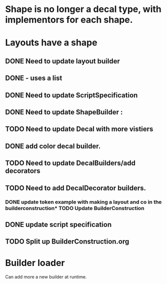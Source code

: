 * Shape is no longer a decal type, with implementors for each shape.

* Layouts have a shape
** DONE Need to update layout builder
** DONE - uses a list
** DONE Need to update ScriptSpecification
** DONE Need to update ShapeBuilder :
** TODO Need to update Decal with more vistiers
** DONE add color decal builder.
** TODO Need to update DecalBuilders/add decorators
** TODO Need to add DecalDecorator builders.
*** DONE update token example with making a layout and co in the builderconstruction* TODO Update BuilderConstruction

** DONE update script specification
** TODO Split up BuilderConstruction.org

* Builder loader
Can add more a new builder at runtime.

